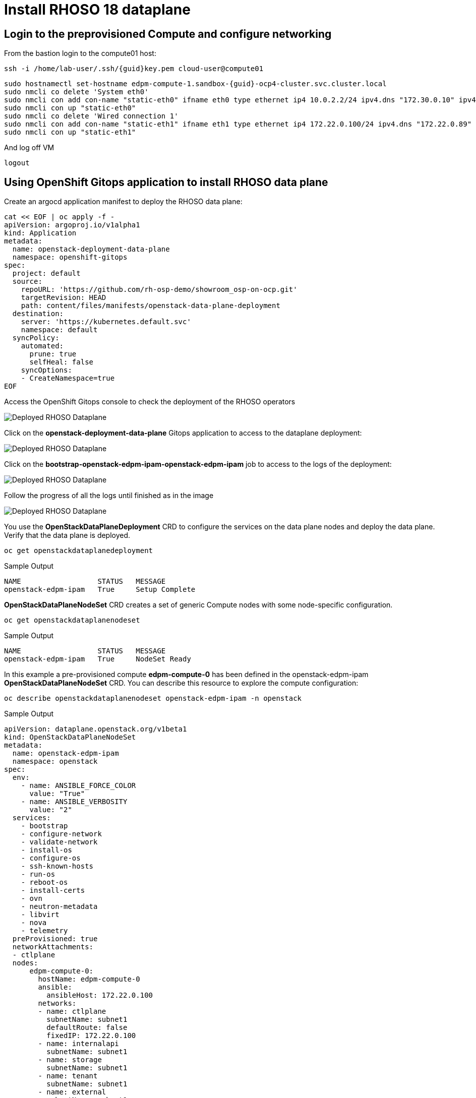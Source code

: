 = Install RHOSO 18 dataplane

== Login to the preprovisioned Compute and configure networking

From the bastion login to the compute01 host:

[source,bash,role=execute,subs=attributes]
----
ssh -i /home/lab-user/.ssh/{guid}key.pem cloud-user@compute01
----

[source,bash,role=execute,subs=attributes]
----
sudo hostnamectl set-hostname edpm-compute-1.sandbox-{guid}-ocp4-cluster.svc.cluster.local
sudo nmcli co delete 'System eth0'
sudo nmcli con add con-name "static-eth0" ifname eth0 type ethernet ip4 10.0.2.2/24 ipv4.dns "172.30.0.10" ipv4.gateway "10.0.2.1"
sudo nmcli con up "static-eth0"
sudo nmcli co delete 'Wired connection 1'
sudo nmcli con add con-name "static-eth1" ifname eth1 type ethernet ip4 172.22.0.100/24 ipv4.dns "172.22.0.89"
sudo nmcli con up "static-eth1"
----

And log off VM

[source,bash,role=execute]
----
logout
----

== Using OpenShift Gitops application to install RHOSO data plane

Create an argocd application manifest to deploy the RHOSO data plane:

[source,bash,role=execute]
----
cat << EOF | oc apply -f -
apiVersion: argoproj.io/v1alpha1
kind: Application
metadata:
  name: openstack-deployment-data-plane
  namespace: openshift-gitops
spec:
  project: default
  source:
    repoURL: 'https://github.com/rh-osp-demo/showroom_osp-on-ocp.git'
    targetRevision: HEAD
    path: content/files/manifests/openstack-data-plane-deployment
  destination:
    server: 'https://kubernetes.default.svc'
    namespace: default
  syncPolicy:
    automated:
      prune: true
      selfHeal: false
    syncOptions:
    - CreateNamespace=true
EOF
----
Access the OpenShift Gitops console to check the deployment of the RHOSO operators

image::6_deploy_rhoso_dataplane.png[Deployed RHOSO Dataplane]

Click on the *openstack-deployment-data-plane* Gitops application to access to the dataplane deployment:

image::7_inspect_jobs_data_plane.png[Deployed RHOSO Dataplane]

Click on the *bootstrap-openstack-edpm-ipam-openstack-edpm-ipam* job to access to the logs of the deployment:

image::8_details_job.png[Deployed RHOSO Dataplane]

Follow the progress of all the logs until finished as in the image

image::9_all_jobs_finished.png[Deployed RHOSO Dataplane]

You use the *OpenStackDataPlaneDeployment* CRD to configure the services on the data plane nodes and deploy the data plane. Verify that the data plane is deployed.

[source,bash,role=execute]
----
oc get openstackdataplanedeployment
----
.Sample Output
[source,bash]
----
NAME                  STATUS   MESSAGE
openstack-edpm-ipam   True     Setup Complete
----

*OpenStackDataPlaneNodeSet* CRD creates a set of generic Compute nodes with some node-specific configuration.

[source,bash,role=execute]
----
oc get openstackdataplanenodeset
----

.Sample Output
[source,bash]
----
NAME                  STATUS   MESSAGE
openstack-edpm-ipam   True     NodeSet Ready
----

In this example a pre-provisioned compute *edpm-compute-0* has been defined in the openstack-edpm-ipam *OpenStackDataPlaneNodeSet* CRD. You can describe this resource to explore the compute configuration:

[source,bash,role=execute]
----
oc describe openstackdataplanenodeset openstack-edpm-ipam -n openstack
----
.Sample Output
[source,bash]
----
apiVersion: dataplane.openstack.org/v1beta1
kind: OpenStackDataPlaneNodeSet
metadata:
  name: openstack-edpm-ipam
  namespace: openstack
spec:
  env:
    - name: ANSIBLE_FORCE_COLOR
      value: "True"
    - name: ANSIBLE_VERBOSITY
      value: "2"
  services:
    - bootstrap
    - configure-network
    - validate-network
    - install-os
    - configure-os
    - ssh-known-hosts
    - run-os
    - reboot-os
    - install-certs
    - ovn
    - neutron-metadata
    - libvirt
    - nova
    - telemetry
  preProvisioned: true
  networkAttachments:
  - ctlplane
  nodes:
      edpm-compute-0:
        hostName: edpm-compute-0
        ansible:
          ansibleHost: 172.22.0.100
        networks:
        - name: ctlplane
          subnetName: subnet1
          defaultRoute: false
          fixedIP: 172.22.0.100
        - name: internalapi
          subnetName: subnet1
        - name: storage
          subnetName: subnet1
        - name: tenant
          subnetName: subnet1
        - name: external
          subnetName: subnet1
  nodeTemplate:
    ansibleSSHPrivateKeySecret: dataplane-ansible-ssh-private-key-secret
    ansible:
      ansibleUser: root
      ansibleVarsFrom:
      - prefix: subscription_manager_
        secretRef:
          name: subscription-manager
      ansibleVars:
         edpm_network_config_template: |
          ---
          {% set mtu_list = [ctlplane_mtu] %}
          {% for network in nodeset_networks %}
          {{ mtu_list.append(lookup('vars', networks_lower[network] ~ '_mtu')) }}
          {%- endfor %}
          {% set min_viable_mtu = mtu_list | max %}
          network_config:
          - type: ovs_bridge
            name: {{ neutron_physical_bridge_name }}
            mtu: {{ min_viable_mtu }}
            use_dhcp: false
            dns_servers: {{ ctlplane_dns_nameservers }}
            domain: {{ dns_search_domains }}
            addresses:
            - ip_netmask: {{ ctlplane_ip }}/{{ ctlplane_cidr }}
            routes: {{ ctlplane_host_routes }}
            members:
            - type: interface
              name: nic1
              mtu: {{ min_viable_mtu }}
              # force the MAC address of the bridge to this interface
              primary: true
          {% for network in nodeset_networks if network != 'external' %}
            - type: vlan
              mtu: {{ lookup('vars', networks_lower[network] ~ '_mtu') }}
              vlan_id: {{ lookup('vars', networks_lower[network] ~ '_vlan_id') }}
              addresses:
              - ip_netmask:
                  {{ lookup('vars', networks_lower[network] ~ '_ip') }}/{{ lookup('vars', networks_lower[network] ~ '_cidr') }}
              routes: {{ lookup('vars', networks_lower[network] ~ '_host_routes') }}
          {% endfor %}
          {% if 'external' in nodeset_networks %}
          - type: ovs_bridge
            name: br-ex
            dns_servers: {{ ctlplane_dns_nameservers }}
            domain: {{ dns_search_domains }}
            use_dhcp: false
            members:
            - type: interface
              name: nic2
              mtu: 1500
              primary: true
            routes:
            - ip_netmask: 0.0.0.0/0
              next_hop: {{ external_gateway_ip | default('192.168.123.1') }}
            addresses:
            - ip_netmask: {{ external_ip }}/{{ external_cidr }}
          {% endif %}
         edpm_network_config_hide_sensitive_logs: false
          #
          # These vars are for the network config templates themselves and are
          # considered EDPM network defaults (for all computes).
         ctlplane_host_routes: []
         ctlplane_subnet_cidr: 24
         dns_search_domains: aio.example.com
         ctlplane_vlan_id: 1
         ctlplane_mtu: 1500
         external_mtu: 1500
         external_vlan_id: 44
         external_cidr: '24'
         external_host_routes: []
         internalapi_mtu: 1500
         internalapi_vlan_id: 20
         internalapi_cidr: '24'
         internalapi_host_routes: []
         storage_mtu: 1500
         storage_vlan_id: 21
         storage_cidr: '24'
         storage_host_routes: []
         tenant_mtu: 1500
         tenant_vlan_id: 22
         tenant_cidr: '24'
         tenant_host_routes: []
         neutron_physical_bridge_name: br-osp
         # name of the first network interface on the compute node:
         neutron_public_interface_name: eth0
         # edpm_nodes_validation
         edpm_nodes_validation_validate_controllers_icmp: false
         edpm_nodes_validation_validate_gateway_icmp: false
         gather_facts: false
         enable_debug: false
         edpm_sshd_allowed_ranges: ['172.22.0.0/16']
         edpm_podman_buildah_login: true
         edpm_container_registry_logins:
          registry.redhat.io:
            6340056|osp-on-ocp-lb1374: "eyJhbGciOiJSUzUxMiJ9.eyJzdWIiOiI1Y2EzM2NjNGY4NWM0MmZmYTI3YmU5Y2UyMWI3M2JjMCJ9.GAxgg6Ht2oCS8zxHdwQw9kSD6RHeQOWYaDOcnQB5RElewQKvZmcNWi-YJdInJ5iXTE9r9tGVIN7fhFJL7f-hhL1PK2RVzZHD8qyfkMWcCEF5GUvp8rDX4GDrSkqjpUD44teWYkOy9Nb-3pOGzRIC7qs88uSxMz7hfil4I_HmjF4AAPIi4j3QZhp0lqrXzzf7vt6NLlizDFa2XTcPf_vQqReFu3A_5iWfy8XmLlC7QIixeVv2IE-ahRqM_UDCf5Dg3n2WpYvmP5jcSPFOLoT7sMimyeaPBna793boiX2swmeGHQ23tx1nFavCUavGv_cDRAvzVXCJ2NROTJ5unHiN7CXEbzm4Rg-65tY4D0YynTU8L6t0gYtXYYY9_wi1xNs-cShAmCMh1ySJn9nBcq4ydvH7eQnhSEvoK0bPsN_vWJCgOQBQyOdpTfRMU6piAy9H1zJ0KzsSzuKSS8fX0m9oN7narZPl34DTiEUTDeW8_SS6vJjHr_Q9O_X4mVeeQhH2ocN_4M9R6A89tmQ2jObuWm-cu1Yk-G6FSPUONhsoC_99nQnICS4mAuCWWDHxFY61hIrreVZBSH053MgfSaG2sqTb26MkxKWx-TP1sx18pb1xmo4IQEwILIbLlSPA3vafbrbQO5RQcm3UYKtYwev0vAlL5taXiTuLEyPscdzv0Sc"
         edpm_bootstrap_command: |
           subscription-manager register --username "{{ subscription_manager_username }}" --password "{{ subscription_manager_password }}"
           sudo subscription-manager release --set=9.4
           sudo subscription-manager repos --disable=*
           sudo subscription-manager repos --enable=rhel-9-for-x86_64-baseos-eus-rpms --enable=rhel-9-for-x86_64-appstream-eus-rpms --enable=rhel-9-for-x86_64-highavailability-eus-rpms --enable=fast-datapath-for-rhel-9-x86_64-rpms --enable=rhoso-18.0-for-rhel-9-x86_64-rpms --enable=rhceph-7-tools-for-rhel-9-x86_64-rpms
----

